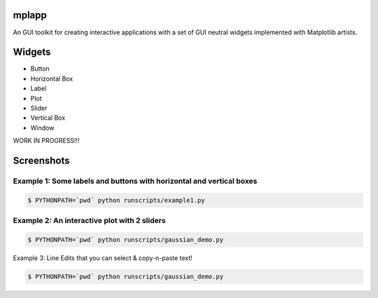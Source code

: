 mplapp
======

An GUI toolkit for creating interactive applications with a set of GUI neutral
widgets implemented with Matplotlib artists.

Widgets
=======

* Button
* Horizontal Box
* Label
* Plot
* Slider
* Vertical Box
* Window

WORK IN PROGRESS!!!

Screenshots
===========

Example 1: Some labels and buttons with horizontal and vertical boxes
---------------------------------------------------------------------

.. code-block:: console

    $ PYTHONPATH=`pwd` python runscripts/example1.py

.. image:: example1.jpg


Example 2: An interactive plot with 2 sliders
---------------------------------------------

.. code-block:: console

    $ PYTHONPATH=`pwd` python runscripts/gaussian_demo.py

.. image:: example2.png


Example 3: Line Edits that you can select & copy-n-paste text!

.. code-block:: console

    $ PYTHONPATH=`pwd` python runscripts/gaussian_demo.py

.. image:: example3.png
